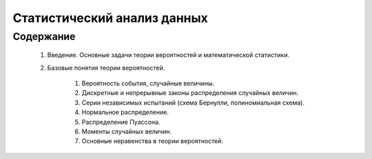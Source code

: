 
============================
Статистический анализ данных
============================

Содержание
==========

	#. Введение. Основные задачи теории вероятностей и математической статистики.
	
	#. Базовые понятия теории вероятностей. 
		
		#. Вероятность события, случайные величины.
		#. Дискретные и непрерывные законы распределения случайных величин.
		#. Серии независимых испытаний (схема Бернулли, полиномиальная схема). 
		#. Нормальное распределение.
		#. Распределение Пуассона.
		#. Моменты случайных величин. 
		#. Основные неравенства в теории вероятностей. 

